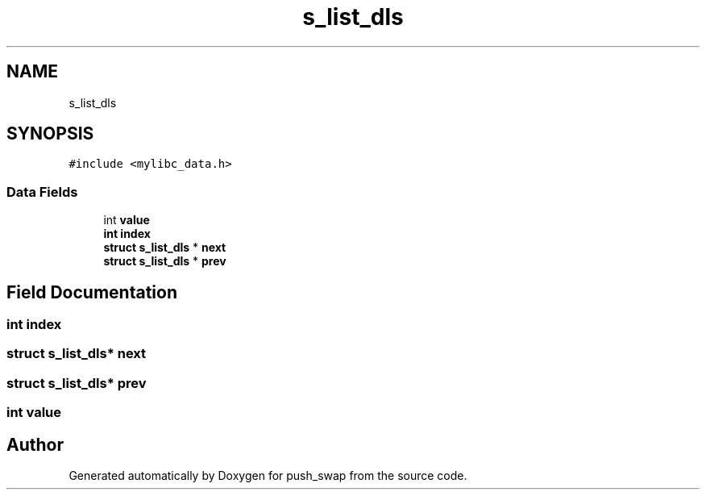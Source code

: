 .TH "s_list_dls" 3 "Thu Mar 20 2025 16:01:03" "push_swap" \" -*- nroff -*-
.ad l
.nh
.SH NAME
s_list_dls
.SH SYNOPSIS
.br
.PP
.PP
\fC#include <mylibc_data\&.h>\fP
.SS "Data Fields"

.in +1c
.ti -1c
.RI "int \fBvalue\fP"
.br
.ti -1c
.RI "\fBint\fP \fBindex\fP"
.br
.ti -1c
.RI "\fBstruct\fP \fBs_list_dls\fP * \fBnext\fP"
.br
.ti -1c
.RI "\fBstruct\fP \fBs_list_dls\fP * \fBprev\fP"
.br
.in -1c
.SH "Field Documentation"
.PP 
.SS "\fBint\fP index"

.SS "\fBstruct\fP \fBs_list_dls\fP* next"

.SS "\fBstruct\fP \fBs_list_dls\fP* prev"

.SS "int value"


.SH "Author"
.PP 
Generated automatically by Doxygen for push_swap from the source code\&.
